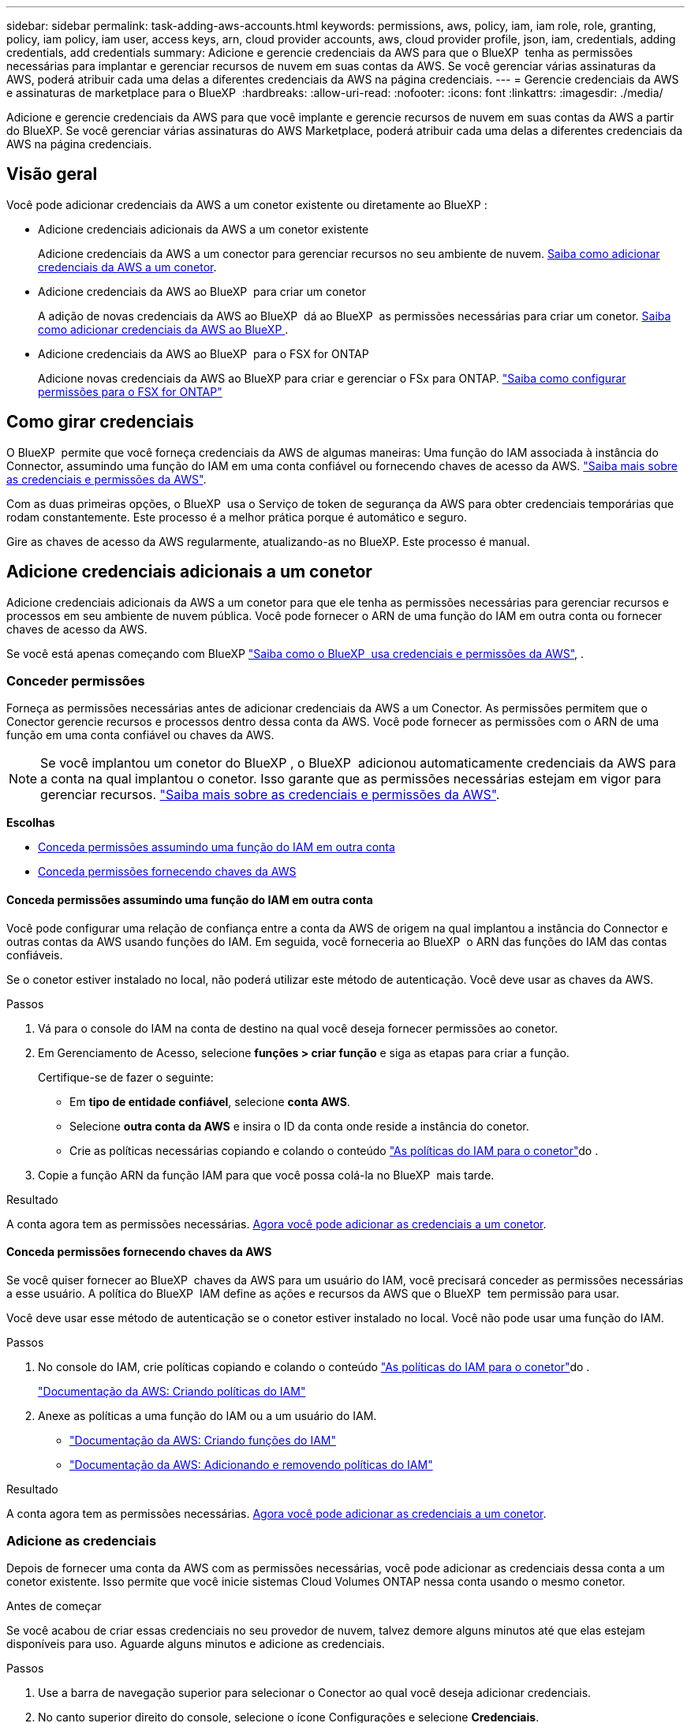 ---
sidebar: sidebar 
permalink: task-adding-aws-accounts.html 
keywords: permissions, aws, policy, iam, iam role, role, granting, policy, iam policy, iam user, access keys, arn, cloud provider accounts, aws, cloud provider profile, json, iam, credentials, adding credentials, add credentials 
summary: Adicione e gerencie credenciais da AWS para que o BlueXP  tenha as permissões necessárias para implantar e gerenciar recursos de nuvem em suas contas da AWS. Se você gerenciar várias assinaturas da AWS, poderá atribuir cada uma delas a diferentes credenciais da AWS na página credenciais. 
---
= Gerencie credenciais da AWS e assinaturas de marketplace para o BlueXP 
:hardbreaks:
:allow-uri-read: 
:nofooter: 
:icons: font
:linkattrs: 
:imagesdir: ./media/


[role="lead"]
Adicione e gerencie credenciais da AWS para que você implante e gerencie recursos de nuvem em suas contas da AWS a partir do BlueXP. Se você gerenciar várias assinaturas do AWS Marketplace, poderá atribuir cada uma delas a diferentes credenciais da AWS na página credenciais.



== Visão geral

Você pode adicionar credenciais da AWS a um conetor existente ou diretamente ao BlueXP :

* Adicione credenciais adicionais da AWS a um conetor existente
+
Adicione credenciais da AWS a um conector para gerenciar recursos no seu ambiente de nuvem. <<Adicione credenciais adicionais a um conetor,Saiba como adicionar credenciais da AWS a um conetor>>.

* Adicione credenciais da AWS ao BlueXP  para criar um conetor
+
A adição de novas credenciais da AWS ao BlueXP  dá ao BlueXP  as permissões necessárias para criar um conetor. <<Adicione credenciais ao BlueXP  para criar um conetor,Saiba como adicionar credenciais da AWS ao BlueXP >>.

* Adicione credenciais da AWS ao BlueXP  para o FSX for ONTAP
+
Adicione novas credenciais da AWS ao BlueXP para criar e gerenciar o FSx para ONTAP.  https://docs.netapp.com/us-en/bluexp-fsx-ontap/requirements/task-setting-up-permissions-fsx.html["Saiba como configurar permissões para o FSX for ONTAP"^]





== Como girar credenciais

O BlueXP  permite que você forneça credenciais da AWS de algumas maneiras: Uma função do IAM associada à instância do Connector, assumindo uma função do IAM em uma conta confiável ou fornecendo chaves de acesso da AWS. link:concept-accounts-aws.html["Saiba mais sobre as credenciais e permissões da AWS"].

Com as duas primeiras opções, o BlueXP  usa o Serviço de token de segurança da AWS para obter credenciais temporárias que rodam constantemente. Este processo é a melhor prática porque é automático e seguro.

Gire as chaves de acesso da AWS regularmente, atualizando-as no BlueXP. Este processo é manual.



== Adicione credenciais adicionais a um conetor

Adicione credenciais adicionais da AWS a um conetor para que ele tenha as permissões necessárias para gerenciar recursos e processos em seu ambiente de nuvem pública. Você pode fornecer o ARN de uma função do IAM em outra conta ou fornecer chaves de acesso da AWS.

Se você está apenas começando com BlueXP link:concept-accounts-aws.html["Saiba como o BlueXP  usa credenciais e permissões da AWS"], .



=== Conceder permissões

Forneça as permissões necessárias antes de adicionar credenciais da AWS a um Conector. As permissões permitem que o Conector gerencie recursos e processos dentro dessa conta da AWS. Você pode fornecer as permissões com o ARN de uma função em uma conta confiável ou chaves da AWS.


NOTE: Se você implantou um conetor do BlueXP , o BlueXP  adicionou automaticamente credenciais da AWS para a conta na qual implantou o conetor. Isso garante que as permissões necessárias estejam em vigor para gerenciar recursos. link:concept-accounts-aws.html["Saiba mais sobre as credenciais e permissões da AWS"].

*Escolhas*

* <<Conceda permissões assumindo uma função do IAM em outra conta>>
* <<Conceda permissões fornecendo chaves da AWS>>




==== Conceda permissões assumindo uma função do IAM em outra conta

Você pode configurar uma relação de confiança entre a conta da AWS de origem na qual implantou a instância do Connector e outras contas da AWS usando funções do IAM. Em seguida, você forneceria ao BlueXP  o ARN das funções do IAM das contas confiáveis.

Se o conetor estiver instalado no local, não poderá utilizar este método de autenticação. Você deve usar as chaves da AWS.

.Passos
. Vá para o console do IAM na conta de destino na qual você deseja fornecer permissões ao conetor.
. Em Gerenciamento de Acesso, selecione *funções > criar função* e siga as etapas para criar a função.
+
Certifique-se de fazer o seguinte:

+
** Em *tipo de entidade confiável*, selecione *conta AWS*.
** Selecione *outra conta da AWS* e insira o ID da conta onde reside a instância do conetor.
** Crie as políticas necessárias copiando e colando o conteúdo link:reference-permissions-aws.html["As políticas do IAM para o conetor"]do .


. Copie a função ARN da função IAM para que você possa colá-la no BlueXP  mais tarde.


.Resultado
A conta agora tem as permissões necessárias. <<add-the-credentials,Agora você pode adicionar as credenciais a um conetor>>.



==== Conceda permissões fornecendo chaves da AWS

Se você quiser fornecer ao BlueXP  chaves da AWS para um usuário do IAM, você precisará conceder as permissões necessárias a esse usuário. A política do BlueXP  IAM define as ações e recursos da AWS que o BlueXP  tem permissão para usar.

Você deve usar esse método de autenticação se o conetor estiver instalado no local. Você não pode usar uma função do IAM.

.Passos
. No console do IAM, crie políticas copiando e colando o conteúdo link:reference-permissions-aws.html["As políticas do IAM para o conetor"]do .
+
https://docs.aws.amazon.com/IAM/latest/UserGuide/access_policies_create.html["Documentação da AWS: Criando políticas do IAM"^]

. Anexe as políticas a uma função do IAM ou a um usuário do IAM.
+
** https://docs.aws.amazon.com/IAM/latest/UserGuide/id_roles_create.html["Documentação da AWS: Criando funções do IAM"^]
** https://docs.aws.amazon.com/IAM/latest/UserGuide/access_policies_manage-attach-detach.html["Documentação da AWS: Adicionando e removendo políticas do IAM"^]




.Resultado
A conta agora tem as permissões necessárias. <<add-the-credentials,Agora você pode adicionar as credenciais a um conetor>>.



=== Adicione as credenciais

Depois de fornecer uma conta da AWS com as permissões necessárias, você pode adicionar as credenciais dessa conta a um conetor existente. Isso permite que você inicie sistemas Cloud Volumes ONTAP nessa conta usando o mesmo conetor.

.Antes de começar
Se você acabou de criar essas credenciais no seu provedor de nuvem, talvez demore alguns minutos até que elas estejam disponíveis para uso. Aguarde alguns minutos e adicione as credenciais.

.Passos
. Use a barra de navegação superior para selecionar o Conector ao qual você deseja adicionar credenciais.
. No canto superior direito do console, selecione o ícone Configurações e selecione *Credenciais*.
+
image:screenshot-settings-icon-organization.png["Uma captura de tela que mostra o ícone Configurações no canto superior direito do console BlueXP ."]

. Na página *credenciais da organização* ou *credenciais da conta*, selecione *Adicionar credenciais* e siga as etapas no assistente.
+
.. *Localização das credenciais*: Selecione *Amazon Web Services > Connector*.
.. *Definir credenciais*: Forneça o ARN (Amazon Resource Name) de uma função IAM confiável ou insira uma chave de acesso e chave secreta da AWS.
.. *Assinatura do Marketplace*: Associe uma assinatura do Marketplace a essas credenciais assinando agora ou selecionando uma assinatura existente.
+
Para pagar por serviços por hora (PAYGO) ou com um contrato anual, você deve associar as credenciais da AWS à sua assinatura do AWS Marketplace.

.. *Revisão*: Confirme os detalhes sobre as novas credenciais e selecione *Adicionar*.




.Resultado
Agora você pode alternar para um conjunto diferente de credenciais da página Detalhes e credenciais ao criar um novo ambiente de trabalho:

image:screenshot_accounts_switch_aws.png["Uma captura de tela que mostra a seleção entre contas do provedor de nuvem depois de selecionar trocar conta na página Detalhes  credenciais."]



== Adicione credenciais ao BlueXP  para criar um conetor

Adicione credenciais da AWS fornecendo o ARN de uma função do IAM que concede as permissões necessárias para criar um Conector. Você pode escolher essas credenciais ao criar um novo conetor.



=== Configure a função do IAM

Configure uma função do IAM que permita que a camada de software como serviço (SaaS) do BlueXP  assuma a função.

.Passos
. Vá para o console do IAM na conta de destino.
. Em Gerenciamento de Acesso, selecione *funções > criar função* e siga as etapas para criar a função.
+
Certifique-se de fazer o seguinte:

+
** Em *tipo de entidade confiável*, selecione *conta AWS*.
** Selecione *outra conta da AWS* e insira o ID do SaaS do BlueXP : 952013314444
** Crie uma política que inclua as permissões necessárias para criar um conetor.
+
*** https://docs.netapp.com/us-en/bluexp-fsx-ontap/requirements/task-setting-up-permissions-fsx.html["Veja as permissões necessárias para o FSX for ONTAP"^]
*** link:task-install-connector-aws-bluexp.html#step-2-set-up-aws-permissions["Exibir a política de implantação do conetor"]




. Copie a função ARN da função IAM para que você possa colá-la no BlueXP  na próxima etapa.


.Resultado
A função do IAM agora tem as permissões necessárias. <<add-the-credentials-2,Agora você pode adicioná-lo ao BlueXP >>.



=== Adicione as credenciais

Depois de fornecer a função IAM com as permissões necessárias, adicione a função ARN ao BlueXP .

.Antes de começar
Se você acabou de criar a função do IAM, pode levar alguns minutos até que eles estejam disponíveis para uso. Aguarde alguns minutos antes de adicionar as credenciais ao BlueXP .

.Passos
. No canto superior direito do console BlueXP , selecione o ícone Configurações e selecione *credenciais*.
+
image:screenshot-settings-icon-organization.png["Uma captura de tela que mostra o ícone Configurações no canto superior direito do console BlueXP ."]

. Na página *credenciais da organização* ou *credenciais da conta*, selecione *Adicionar credenciais* e siga as etapas no assistente.
+
.. *Localização das credenciais*: Selecione *Serviços da Amazon Web > BlueXP *.
.. *Definir credenciais*: Forneça o ARN (Amazon Resource Name) da função IAM.
.. *Revisão*: Confirme os detalhes sobre as novas credenciais e selecione *Adicionar*.






== Adicione credenciais ao BlueXP  para o Amazon FSX for ONTAP

Para obter mais informações, consulte a. https://docs.netapp.com/us-en/bluexp-fsx-ontap/requirements/task-setting-up-permissions-fsx.html["Documentação do BlueXP  para o Amazon FSX for ONTAP"^]



== Configurar uma assinatura da AWS

Após adicionar suas credenciais da AWS, você poderá configurar uma assinatura do AWS Marketplace com essas credenciais. A assinatura permite que você pague pelo Cloud Volumes ONTAP por hora (PAYGO) ou por meio de um contrato anual, além de pagar por outros serviços de dados.

Há dois cenários nos quais você pode configurar uma assinatura do AWS Marketplace depois de já ter adicionado as credenciais:

* Você não configurou uma assinatura quando adicionou as credenciais inicialmente.
* Você deseja alterar a assinatura do AWS Marketplace configurada com as credenciais da AWS.
+
A substituição da assinatura atual do marketplace por uma nova assinatura altera a assinatura do marketplace para todos os ambientes de trabalho existentes da Cloud Volumes ONTAP e todos os novos ambientes de trabalho.



.Antes de começar
Você precisa criar um Conector antes de poder configurar uma assinatura. link:concept-connectors.html#connector-installation["Saiba como criar um conetor"].

O vídeo a seguir mostra as etapas para assinar o NetApp Intelligent Services no AWS Marketplace:

.Assine o NetApp Intelligent Services no AWS Marketplace
video::096e1740-d115-44cf-8c27-b051011611eb[panopto]
.Passos
. No canto superior direito do console BlueXP , selecione o ícone Configurações e selecione *credenciais*.
. Selecione o menu de ação para um conjunto de credenciais e, em seguida, selecione *Configurar assinatura*.
+
Você deve selecionar credenciais associadas a um conetor. Não é possível associar uma assinatura do marketplace a credenciais associadas ao BlueXP .

+
image:screenshot_aws_configure_subscription.png["Uma captura de tela do menu de ação para um conjunto de credenciais existentes."]

. Para associar as credenciais a uma assinatura existente, selecione-a na lista suspensa e selecione *Configurar*.
. Para associar as credenciais a uma nova assinatura, selecione *Adicionar assinatura > continuar* e siga as etapas no AWS Marketplace:
+
.. Selecione *Ver opções de compra*.
.. Selecione *Subscribe*.
.. Selecione *Configurar a sua conta*.
+
Você será redirecionado para o site da BlueXP .

.. Na página *atribuição de assinatura*:
+
*** Selecione as organizações ou contas do BlueXP  às quais você deseja associar essa assinatura.
*** No campo *Substituir subscrição existente*, escolha se pretende substituir automaticamente a subscrição existente de uma organização ou conta por esta nova subscrição.
+
O BlueXP  substitui a assinatura existente para todas as credenciais na organização ou conta por essa nova assinatura. Se um conjunto de credenciais nunca foi associado a uma assinatura, essa nova assinatura não será associada a essas credenciais.

+
Para todas as outras organizações ou contas, você precisará associar manualmente a assinatura repetindo estas etapas.

*** Selecione *Guardar*.








== Associe uma assinatura existente à sua organização ou conta

Ao assinar no AWS Marketplace, a última etapa do processo é associar a assinatura à sua organização. Se você não concluiu esta etapa, não poderá usar a assinatura com sua organização ou conta.

* link:concept-modes.html["Saiba mais sobre os modos de implantação do BlueXP"]
* link:concept-identity-and-access-management.html["Saiba mais sobre o gerenciamento de identidades e acesso do BlueXP "]


Siga as etapas abaixo se você assinou os serviços de dados inteligentes da NetApp no AWS Marketplace, mas perdeu a etapa para associar a assinatura à sua conta.

.Passos
. Acesse a carteira digital para confirmar que você não associou sua assinatura à sua organização ou conta BlueXP.
+
.. No menu de navegação, selecione *Governança > Carteira digital*.
.. Selecione *Subscrições*.
.. Verifique se sua assinatura não aparece.
+
Você verá apenas as assinaturas associadas à organização ou à conta que você está visualizando no momento. Se você não vir sua assinatura, prossiga com as etapas a seguir.



. Faça login no Console da AWS e navegue até *assinaturas do AWS Marketplace*.
. Encontre a assinatura do NetApp Intelligent Data Services.
+
image:screenshot-aws-marketplace-bluexp-subscription.png["Uma captura de tela do AWS Marketplace mostrando uma assinatura do NetApp."]

. Selecione *Configurar produto*.
+
A página de oferta de assinatura deve ser carregada em uma nova guia ou janela do navegador.

. Selecione *Configurar a sua conta*.
+
image:screenshot-aws-marketplace-set-up-account.png["Uma captura de tela do AWS Marketplace mostrando uma assinatura da NetApp e a opção Configurar sua conta que aparece no canto superior direito da página."]

+
A página *atribuição de assinatura* no NetApp.com deve ser carregada em uma nova guia ou janela do navegador.

+
Observe que você pode ser solicitado a fazer login no BlueXP  primeiro.

. Na página *atribuição de assinatura*:
+
** Selecione as organizações ou contas do BlueXP  às quais você deseja associar essa assinatura.
** No campo *Substituir subscrição existente*, escolha se pretende substituir automaticamente a subscrição existente de uma organização ou conta por esta nova subscrição.
+
O BlueXP  substitui a assinatura existente para todas as credenciais na organização ou conta por essa nova assinatura. Se um conjunto de credenciais nunca foi associado a uma assinatura, essa nova assinatura não será associada a essas credenciais.

+
Para todas as outras organizações ou contas, você precisará associar manualmente a assinatura repetindo estas etapas.

+
image:screenshot-subscription-assignment.png["Uma captura de tela da página atribuição de assinatura que permite que você escolha as contas exatas do BlueXP  a serem associadas a essa assinatura."]



. Acesse a carteira digital para confirmar se a assinatura está associada à sua organização ou conta.
+
.. No menu de navegação, selecione *Governança > Carteira digital*.
.. Selecione *Subscrições*.
.. Verifique se sua assinatura aparece.


. Confirme se a assinatura está associada às suas credenciais da AWS.
+
.. No canto superior direito do console, selecione o ícone Configurações e selecione *Credenciais*.
.. Na página *credenciais da organização* ou *credenciais da conta*, verifique se a assinatura está associada às credenciais da AWS.
+
Aqui está um exemplo.

+
image:screenshot-credentials-with-subscription.png["Uma captura de tela da página de credenciais da conta do BlueXP  que mostra credenciais da AWS que inclui um campo de assinatura que identifica o nome da assinatura associada às credenciais."]







== Editar credenciais

Edite suas credenciais da AWS alterando o tipo de conta (chaves da AWS ou função assumida), editando o nome ou atualizando as próprias credenciais (as chaves ou o ARN da função).


NOTE: Não é possível editar as credenciais de um perfil de instância associado a uma instância do Connector ou a uma instância do Amazon FSx for ONTAP. Você só pode renomear as credenciais de uma instância do FSx for ONTAP.

.Passos
. No canto superior direito do console, selecione o ícone Configurações e selecione *Credenciais*.
. Na página *credenciais da organização* ou *credenciais da conta*, selecione o menu de ação para um conjunto de credenciais e, em seguida, selecione *Editar credenciais*.
. Faça as alterações necessárias e selecione *aplicar*.




== Eliminar credenciais

Se você não precisar mais de um conjunto de credenciais, poderá excluí-las. Você só pode excluir credenciais que não estão associadas a um ambiente de trabalho.


TIP: Não é possível excluir as credenciais de um perfil de instância associado a uma instância de conetor.

.Passos
. No canto superior direito do console, selecione o ícone Configurações e selecione *Credenciais*.
. Na página *credenciais da organização* ou *credenciais da conta*, selecione o menu de ação para um conjunto de credenciais e, em seguida, selecione *Excluir credenciais*.
. Selecione *Eliminar* para confirmar.

